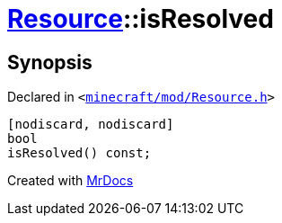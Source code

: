[#Resource-isResolved]
= xref:Resource.adoc[Resource]::isResolved
:relfileprefix: ../
:mrdocs:


== Synopsis

Declared in `&lt;https://github.com/PrismLauncher/PrismLauncher/blob/develop/launcher/minecraft/mod/Resource.h#L128[minecraft&sol;mod&sol;Resource&period;h]&gt;`

[source,cpp,subs="verbatim,replacements,macros,-callouts"]
----
[nodiscard, nodiscard]
bool
isResolved() const;
----



[.small]#Created with https://www.mrdocs.com[MrDocs]#
